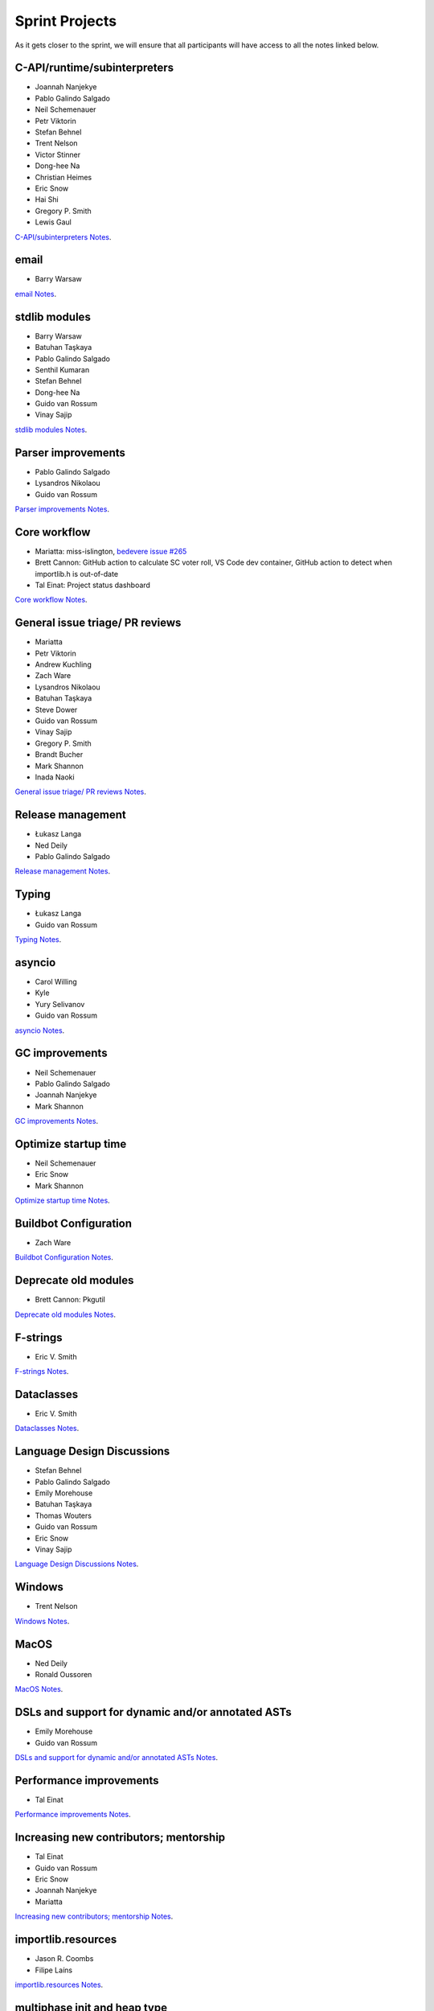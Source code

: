 .. _projects:

Sprint Projects
===============


.. seealso::

   :ref:`participants` for the list of all sprint participants.

As it gets closer to the sprint, we will ensure that all participants will have
access to all the notes linked below.

C-API/runtime/subinterpreters
-----------------------------

- Joannah Nanjekye
- Pablo Galindo Salgado
- Neil Schemenauer
- Petr Viktorin
- Stefan Behnel
- Trent Nelson
- Victor Stinner
- Dong-hee Na
- Christian Heimes
- Eric Snow
- Hai Shi
- Gregory P. Smith
- Lewis Gaul

`C-API/subinterpreters Notes <https://docs.google.com/document/d/1tkaE7tgNjlUxprRSUZm0L8o3JRQldNFiOTV1alkVEHI/edit?usp=sharing>`_.

email
-----

- Barry Warsaw

`email Notes <https://docs.google.com/document/d/1hpzpWXHyYGiobN3y8pGe8SlWx3QTkl0s-61kB3pxyAs/edit?usp=sharing>`_.

stdlib modules
--------------

- Barry Warsaw
- Batuhan Taşkaya
- Pablo Galindo Salgado
- Senthil Kumaran
- Stefan Behnel
- Dong-hee Na
- Guido van Rossum
- Vinay Sajip

`stdlib modules Notes <https://docs.google.com/document/d/1a9zVOF7W8OjFjYvnZ9gu7menwARXPElm8nTJfyvi_vE/edit?usp=sharing>`_.

Parser improvements
-------------------

- Pablo Galindo Salgado
- Lysandros Nikolaou
- Guido van Rossum

`Parser improvements Notes <https://docs.google.com/document/d/19U4V0v7N9tVSGx2ePx86XWNmAUbths735TL5Hp10LFM/edit?usp=sharing>`_.

Core workflow
-------------

- Mariatta: miss-islington, `bedevere issue #265 <https://github.com/python/bedevere/issues/265>`_
- Brett Cannon: GitHub action to calculate SC voter roll, VS Code dev container, GitHub action to detect when importlib.h is out-of-date
- Tal Einat: Project status dashboard

`Core workflow Notes <https://docs.google.com/document/d/1MnAiF_EGByOTyQTHXO8MlDJ1GHlxD26fLvOPEughGn4/edit?usp=sharing>`_.

General issue triage/ PR reviews
--------------------------------

- Mariatta
- Petr Viktorin
- Andrew Kuchling
- Zach Ware
- Lysandros Nikolaou
- Batuhan Taşkaya
- Steve Dower
- Guido van Rossum
- Vinay Sajip
- Gregory P. Smith
- Brandt Bucher
- Mark Shannon
- Inada Naoki

`General issue triage/ PR reviews Notes <https://docs.google.com/document/d/1wyj4o6kfXBKl4AKE-JNoGN4QhXV1OwqiIc1beAV6dDE/edit?usp=sharing>`_.

Release management
------------------

- Łukasz Langa
- Ned Deily
- Pablo Galindo Salgado

`Release management Notes <https://docs.google.com/document/d/1pkH4uDgIqZdwlGme2SsnMtD-_HXeIFtkkPQC4tJoyuM/edit?usp=sharing>`_.

Typing
------

- Łukasz Langa
- Guido van Rossum

`Typing Notes <https://docs.google.com/document/d/1RDdgLEEVqkFUJlQaTCK36BsESXcc4ul_9KAi3fHaaQE/edit?usp=sharing>`_.

asyncio
-------

- Carol Willing
- Kyle
- Yury Selivanov
- Guido van Rossum

`asyncio Notes <https://docs.google.com/document/d/1khoyFNEjodMQq_fQhzDy0i_cqLjyQ5j_6v9BvYaeyQc/edit?usp=sharing>`_.

GC improvements
---------------

- Neil Schemenauer
- Pablo Galindo Salgado
- Joannah Nanjekye
- Mark Shannon

`GC improvements Notes <https://docs.google.com/document/d/1grEfSjFxz7WqPHZHEC2O_UbvKWCU3t_SqvEFseEUa0U/edit?usp=sharing>`_.

Optimize startup time
---------------------

- Neil Schemenauer
- Eric Snow
- Mark Shannon

`Optimize startup time Notes <https://docs.google.com/document/d/1tggGrMKLRHLDW6Sj0oZ7TYi5S7wpn8Zu1D8QtgxMiic/edit?usp=sharing>`_.

Buildbot Configuration
----------------------

- Zach Ware

`Buildbot Configuration Notes <https://docs.google.com/document/d/1FtQl4jkHP415hIPv1qlmwQmjfXNnEnnE7reShB4Sx34/edit?usp=sharing>`_.

Deprecate old modules
---------------------

- Brett Cannon: Pkgutil

`Deprecate old modules Notes <https://docs.google.com/document/d/1sZne3hMDjHdbqCFK8ZjrMoqYXoSrnMOrZmUWuxjL6IM/edit?usp=sharing>`_.

F-strings
---------

- Eric V. Smith

`F-strings Notes <https://docs.google.com/document/d/167KNPZJfUUX9BhhD4XCo-ImhTCBRYfzukxe_w0g4M5I/edit?usp=sharing>`_.

Dataclasses
-----------

- Eric V. Smith

`Dataclasses Notes <https://docs.google.com/document/d/1iyKeiivKmYzuViVsHFhMd4mNlZ1GG3DaC5hRYgnuet8/edit?usp=sharing>`_.

Language Design Discussions
---------------------------

- Stefan Behnel
- Pablo Galindo Salgado
- Emily Morehouse
- Batuhan Taşkaya
- Thomas Wouters
- Guido van Rossum
- Eric Snow
- Vinay Sajip

`Language Design Discussions Notes <https://docs.google.com/document/d/1uB5PEn1JlZH4RMsQg8X-_W6aIXgWNYEXzhu77seXD5Y/edit?usp=sharing>`_.

Windows
-------

- Trent Nelson

`Windows Notes <https://docs.google.com/document/d/1VDyEFsFFgdSz_F9KSYy2Mnwm9-zy1V8Bb-WgcfYx-ws/edit?usp=sharing>`_.

MacOS
-----

- Ned Deily
- Ronald Oussoren

`MacOS Notes <https://docs.google.com/document/d/1OldVJQ620F60fxTtVpLPR9OlCi3cynn74DpU1ZA5e_s/edit?usp=sharing>`_.

DSLs and support for dynamic and/or annotated ASTs
--------------------------------------------------

- Emily Morehouse
- Guido van Rossum

`DSLs and support for dynamic and/or annotated ASTs Notes <https://docs.google.com/document/d/1-kVKIV6dUGbh7i9b1xcck9O2sLulamB5iiM3LxgfipM/edit?usp=sharing>`_.

Performance improvements
------------------------

- Tal Einat

`Performance improvements Notes <https://docs.google.com/document/d/1ht-0yDhu9f9YQcuvb6_V86A_YqvMyBDM9Z0t7PVq_cs/edit?usp=sharing>`_.

Increasing new contributors; mentorship
---------------------------------------

- Tal Einat
- Guido van Rossum
- Eric Snow
- Joannah Nanjekye
- Mariatta

`Increasing new contributors; mentorship Notes <https://docs.google.com/document/d/1ewHbHiakBGv9UeTL18BD6krSpi_9mS7OqJwcuVXDamA/edit?usp=sharing>`_.

importlib.resources
-------------------

- Jason R. Coombs
- Filipe Laíns

`importlib.resources Notes <https://docs.google.com/document/d/13iG5xDRg4lnrN8YBszpyKBAVRFjG_3CvyXUdsHi9wY8/edit?usp=sharing>`_.

multiphase init and heap type
-----------------------------

- Hai Shi
- Dong-hee Na
- Eric Snow

`multiphase init and heap type Notes <https://docs.google.com/document/d/1nBwGwP2VrL9YzMPXYiy0G9HMERaDwv1eIYYddO-d0vk/edit?usp=sharing>`_.

IDLE
----

- Terry Jan Reedy

`IDLE Notes <https://docs.google.com/document/d/1WTl4hDMVeSxzF-1gQValhVixc6kG9mp2nAroUA4UEZ0/edit?usp=sharing>`_.

Documentation
-------------

- Terry Jan Reedy
- Vinay Sajip
- Gregory P. Smith
- Mariatta

`Documentation Notes <https://docs.google.com/document/d/1YcMYJFaU8ZfxqUM8-R_iogQXv0nLwksF4ID6vaGpzCw/edit?usp=sharing>`_.

PEP 447
-------

- Ronald Oussoren

`PEP 447 Notes <https://docs.google.com/document/d/1m7riGUvNwmDdlhYYLDQ3Ba6sOu29wzcCphSNtx7PQZc/edit?usp=sharing>`_.

Security / SSL
--------------

- Christian Heimes

`Security / SSL Notes <https://docs.google.com/document/d/1S_UVIO88UccPr7nJfqe-BEtxDS1EIxGeRCXDVic82l0/edit?usp=sharing>`_.

Gilectomy
---------

- Larry Hastings

New PEP
-------

- Larry Hastings

Posix subprocess
----------------

- Gregory P. Smith

Build System
------------

- Gregory P. Smith

PEP 622/634 Structural Pattern Matching
---------------------------------------

- Brandt Bucher
